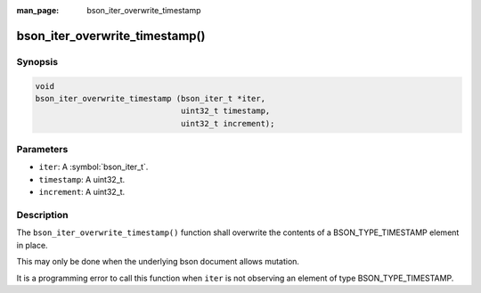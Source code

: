 :man_page: bson_iter_overwrite_timestamp

bson_iter_overwrite_timestamp()
===============================

Synopsis
--------

.. code-block:: c

  void
  bson_iter_overwrite_timestamp (bson_iter_t *iter,
                                 uint32_t timestamp,
                                 uint32_t increment);

Parameters
----------

* ``iter``: A :symbol:`bson_iter_t`.
* ``timestamp``: A uint32_t.
* ``increment``: A uint32_t.

Description
-----------

The ``bson_iter_overwrite_timestamp()`` function shall overwrite the contents of a BSON_TYPE_TIMESTAMP element in place.

This may only be done when the underlying bson document allows mutation.

It is a programming error to call this function when ``iter`` is not observing an element of type BSON_TYPE_TIMESTAMP.


